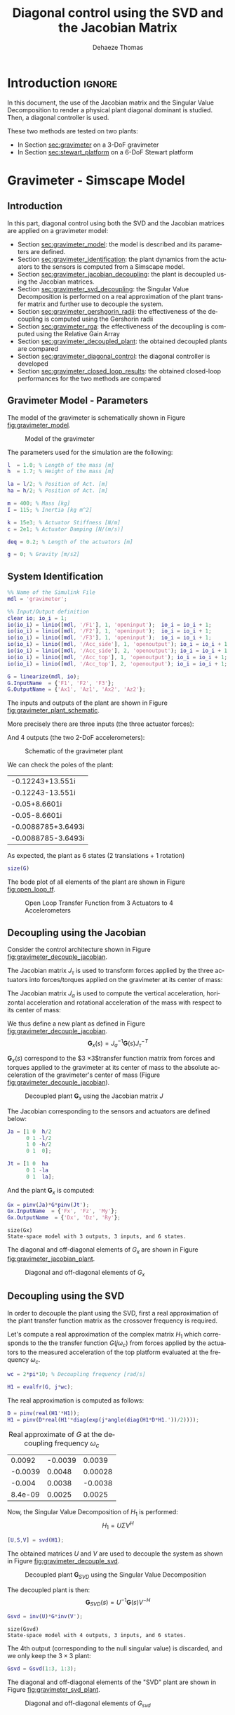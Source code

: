 #+TITLE: Diagonal control using the SVD and the Jacobian Matrix
:DRAWER:
#+STARTUP: overview

#+LANGUAGE: en
#+EMAIL: dehaeze.thomas@gmail.com
#+AUTHOR: Dehaeze Thomas

#+HTML_LINK_HOME: ../index.html
#+HTML_LINK_UP:   ../index.html

#+HTML_HEAD: <link rel="stylesheet" type="text/css" href="https://research.tdehaeze.xyz/css/style.css"/>
#+HTML_HEAD: <script type="text/javascript" src="https://research.tdehaeze.xyz/js/script.js"></script>

#+HTML_MATHJAX: align: center tagside: right font: TeX

#+PROPERTY: header-args:matlab  :session *MATLAB*
#+PROPERTY: header-args:matlab+ :comments org
#+PROPERTY: header-args:matlab+ :results none
#+PROPERTY: header-args:matlab+ :exports both
#+PROPERTY: header-args:matlab+ :eval no-export
#+PROPERTY: header-args:matlab+ :output-dir figs
#+PROPERTY: header-args:matlab+ :tangle no
#+PROPERTY: header-args:matlab+ :mkdirp yes

#+PROPERTY: header-args:shell  :eval no-export

#+PROPERTY: header-args:latex  :headers '("\\usepackage{tikz}" "\\usepackage{import}" "\\import{$HOME/Cloud/tikz/org/}{config.tex}")
#+PROPERTY: header-args:latex+ :imagemagick t :fit yes
#+PROPERTY: header-args:latex+ :iminoptions -scale 100% -density 150
#+PROPERTY: header-args:latex+ :imoutoptions -quality 100
#+PROPERTY: header-args:latex+ :results file raw replace
#+PROPERTY: header-args:latex+ :buffer no
#+PROPERTY: header-args:latex+ :eval no-export
#+PROPERTY: header-args:latex+ :exports results
#+PROPERTY: header-args:latex+ :mkdirp yes
#+PROPERTY: header-args:latex+ :output-dir figs
#+PROPERTY: header-args:latex+ :post pdf2svg(file=*this*, ext="png")
:END:

* Introduction                                                        :ignore:

In this document, the use of the Jacobian matrix and the Singular Value Decomposition to render a physical plant diagonal dominant is studied.
Then, a diagonal controller is used.

These two methods are tested on two plants:
- In Section [[sec:gravimeter]] on a 3-DoF gravimeter
- In Section [[sec:stewart_platform]] on a 6-DoF Stewart platform

* Gravimeter - Simscape Model
:PROPERTIES:
:header-args:matlab+: :tangle gravimeter/script.m
:END:
<<sec:gravimeter>>

** Introduction

In this part, diagonal control using both the SVD and the Jacobian matrices are applied on a gravimeter model:
- Section [[sec:gravimeter_model]]: the model is described and its parameters are defined.
- Section [[sec:gravimeter_identification]]: the plant dynamics from the actuators to the sensors is computed from a Simscape model.
- Section [[sec:gravimeter_jacobian_decoupling]]: the plant is decoupled using the Jacobian matrices.
- Section [[sec:gravimeter_svd_decoupling]]: the Singular Value Decomposition is performed on a real approximation of the plant transfer matrix and further use to decouple the system.
- Section [[sec:gravimeter_gershgorin_radii]]: the effectiveness of the decoupling is computed using the Gershorin radii
- Section [[sec:gravimeter_rga]]: the effectiveness of the decoupling is computed using the Relative Gain Array
- Section [[sec:gravimeter_decoupled_plant]]: the obtained decoupled plants are compared
- Section [[sec:gravimeter_diagonal_control]]: the diagonal controller is developed
- Section [[sec:gravimeter_closed_loop_results]]: the obtained closed-loop performances for the two methods are compared

** Matlab Init                                              :noexport:ignore:
#+begin_src matlab :tangle no :exports none :results silent :noweb yes :var current_dir=(file-name-directory buffer-file-name)
  <<matlab-dir>>
#+end_src

#+begin_src matlab :exports none :results silent :noweb yes
  <<matlab-init>>
#+end_src

#+begin_src matlab :tangle no
  addpath('gravimeter');
#+end_src

#+begin_src matlab
  freqs = logspace(-1, 2, 1000);
#+end_src

** Gravimeter Model - Parameters
<<sec:gravimeter_model>>

#+begin_src matlab :exports none
  open('gravimeter.slx')
#+end_src

The model of the gravimeter is schematically shown in Figure [[fig:gravimeter_model]].

#+name: fig:gravimeter_model
#+caption: Model of the gravimeter
[[file:figs/gravimeter_model.png]]

The parameters used for the simulation are the following:
#+begin_src matlab
  l  = 1.0; % Length of the mass [m]
  h  = 1.7; % Height of the mass [m]

  la = l/2; % Position of Act. [m]
  ha = h/2; % Position of Act. [m]

  m = 400; % Mass [kg]
  I = 115; % Inertia [kg m^2]

  k = 15e3; % Actuator Stiffness [N/m]
  c = 2e1; % Actuator Damping [N/(m/s)]

  deq = 0.2; % Length of the actuators [m]

  g = 0; % Gravity [m/s2]
#+end_src

** System Identification
<<sec:gravimeter_identification>>

#+begin_src matlab
  %% Name of the Simulink File
  mdl = 'gravimeter';

  %% Input/Output definition
  clear io; io_i = 1;
  io(io_i) = linio([mdl, '/F1'], 1, 'openinput');  io_i = io_i + 1;
  io(io_i) = linio([mdl, '/F2'], 1, 'openinput');  io_i = io_i + 1;
  io(io_i) = linio([mdl, '/F3'], 1, 'openinput');  io_i = io_i + 1;
  io(io_i) = linio([mdl, '/Acc_side'], 1, 'openoutput'); io_i = io_i + 1;
  io(io_i) = linio([mdl, '/Acc_side'], 2, 'openoutput'); io_i = io_i + 1;
  io(io_i) = linio([mdl, '/Acc_top'], 1, 'openoutput'); io_i = io_i + 1;
  io(io_i) = linio([mdl, '/Acc_top'], 2, 'openoutput'); io_i = io_i + 1;

  G = linearize(mdl, io);
  G.InputName  = {'F1', 'F2', 'F3'};
  G.OutputName = {'Ax1', 'Az1', 'Ax2', 'Az2'};
#+end_src

The inputs and outputs of the plant are shown in Figure [[fig:gravimeter_plant_schematic]].

More precisely there are three inputs (the three actuator forces):
\begin{equation}
  \bm{\tau} = \begin{bmatrix}\tau_1 \\ \tau_2 \\ \tau_2 \end{bmatrix}
\end{equation}
And 4 outputs (the two 2-DoF accelerometers):
\begin{equation}
  \bm{a} = \begin{bmatrix} a_{1x} \\ a_{1z} \\ a_{2x} \\ a_{2z} \end{bmatrix}
\end{equation}

#+begin_src latex :file gravimeter_plant_schematic.pdf :tangle no :exports results
  \begin{tikzpicture}
    \node[block] (G) {$\bm{G}$};

    % Connections and labels
    \draw[<-] (G.west) -- ++(-2.0, 0) node[above right]{$\bm{\tau} = \begin{bmatrix}\tau_1 \\ \tau_2 \\ \tau_2 \end{bmatrix}$};
    \draw[->] (G.east) -- ++( 2.0, 0)  node[above left]{$\bm{a} = \begin{bmatrix} a_{1x} \\ a_{1z} \\ a_{2x} \\ a_{2z} \end{bmatrix}$};
  \end{tikzpicture}
#+end_src

#+name: fig:gravimeter_plant_schematic
#+caption: Schematic of the gravimeter plant
#+RESULTS:
[[file:figs/gravimeter_plant_schematic.png]]

We can check the poles of the plant:
#+begin_src matlab :results value replace :exports results
  pole(G)
#+end_src

#+RESULTS:
| -0.12243+13.551i   |
| -0.12243-13.551i   |
| -0.05+8.6601i      |
| -0.05-8.6601i      |
| -0.0088785+3.6493i |
| -0.0088785-3.6493i |

As expected, the plant as 6 states (2 translations + 1 rotation)
#+begin_src matlab :results output replace
  size(G)
#+end_src

#+RESULTS:
: State-space model with 4 outputs, 3 inputs, and 6 states.

The bode plot of all elements of the plant are shown in Figure [[fig:open_loop_tf]].

#+begin_src matlab :exports none
  figure;
  tiledlayout(4, 3, 'TileSpacing', 'None', 'Padding', 'None');

  for out_i = 1:4
      for in_i = 1:3
          nexttile;
          plot(freqs, abs(squeeze(freqresp(G(out_i,in_i), freqs, 'Hz'))), '-');
          set(gca, 'XScale', 'log'); set(gca, 'YScale', 'log');
          xlim([1e-1, 2e1]); ylim([1e-4, 1e0]);

          if in_i == 1
              ylabel('Amplitude [m/N]')
          else
              set(gca, 'YTickLabel',[]);
          end

          if out_i == 4
              xlabel('Frequency [Hz]')
          else
              set(gca, 'XTickLabel',[]);
          end
      end
  end
#+end_src

#+begin_src matlab :tangle no :exports results :results file replace
  exportFig('figs/open_loop_tf.pdf', 'width', 'full', 'height', 'full');
#+end_src

#+name: fig:open_loop_tf
#+caption: Open Loop Transfer Function from 3 Actuators to 4 Accelerometers
#+RESULTS:
[[file:figs/open_loop_tf.png]]

** Decoupling using the Jacobian
<<sec:gravimeter_jacobian_decoupling>>

Consider the control architecture shown in Figure [[fig:gravimeter_decouple_jacobian]].

The Jacobian matrix $J_{\tau}$ is used to transform forces applied by the three actuators into forces/torques applied on the gravimeter at its center of mass:
\begin{equation}
  \begin{bmatrix} \tau_1 \\ \tau_2 \\ \tau_3 \end{bmatrix} = J_{\tau}^{-T} \begin{bmatrix} F_x \\ F_z \\ M_y \end{bmatrix}
\end{equation}

The Jacobian matrix $J_{a}$ is used to compute the vertical acceleration, horizontal acceleration and rotational acceleration of the mass with respect to its center of mass:
\begin{equation}
  \begin{bmatrix} a_x \\ a_z \\ a_{R_y} \end{bmatrix} = J_{a}^{-1} \begin{bmatrix} a_{x1} \\ a_{z1} \\ a_{x2} \\ a_{z2} \end{bmatrix}
\end{equation}

We thus define a new plant as defined in Figure [[fig:gravimeter_decouple_jacobian]].
\[ \bm{G}_x(s) = J_a^{-1} \bm{G}(s) J_{\tau}^{-T} \]

$\bm{G}_x(s)$ correspond to the $3 \times 3$transfer function matrix from forces and torques applied to the gravimeter at its center of mass to the absolute acceleration of the gravimeter's center of mass (Figure [[fig:gravimeter_decouple_jacobian]]).

#+begin_src latex :file gravimeter_decouple_jacobian.pdf :tangle no :exports results
  \begin{tikzpicture}
    \node[block] (G) {$\bm{G}$};
    \node[block, left=0.6 of G] (Jt) {$J_{\tau}^{-T}$};
    \node[block, right=0.6 of G] (Ja) {$J_{a}^{-1}$};

    % Connections and labels
    \draw[<-] (Jt.west) -- ++(-2.5, 0) node[above right]{$\bm{\mathcal{F}} = \begin{bmatrix}F_x \\ F_z \\ M_y \end{bmatrix}$};
    \draw[->] (Jt.east) -- (G.west)  node[above left]{$\bm{\tau}$};
    \draw[->] (G.east) -- (Ja.west)  node[above left]{$\bm{a}$};
    \draw[->] (Ja.east) -- ++( 2.6, 0)  node[above left]{$\bm{\mathcal{A}} = \begin{bmatrix}a_x \\ a_z \\ a_{R_y} \end{bmatrix}$};

    \begin{scope}[on background layer]
      \node[fit={(Jt.south west) (Ja.north east)}, fill=black!10!white, draw, dashed, inner sep=14pt] (Gx) {};
      \node[below right] at (Gx.north west) {$\bm{G}_x$};
    \end{scope}
  \end{tikzpicture}
#+end_src

#+name: fig:gravimeter_decouple_jacobian
#+caption: Decoupled plant $\bm{G}_x$ using the Jacobian matrix $J$
#+RESULTS:
[[file:figs/gravimeter_decouple_jacobian.png]]

The Jacobian corresponding to the sensors and actuators are defined below:
#+begin_src matlab
  Ja = [1 0  h/2
        0 1 -l/2
        1 0 -h/2
        0 1  0];

  Jt = [1 0  ha
        0 1 -la
        0 1  la];
#+end_src

And the plant $\bm{G}_x$ is computed:
#+begin_src matlab
  Gx = pinv(Ja)*G*pinv(Jt');
  Gx.InputName  = {'Fx', 'Fz', 'My'};
  Gx.OutputName  = {'Dx', 'Dz', 'Ry'};
#+end_src

#+begin_src matlab :results output replace :exports results
  size(Gx)
#+end_src

#+RESULTS:
: size(Gx)
: State-space model with 3 outputs, 3 inputs, and 6 states.

The diagonal and off-diagonal elements of $G_x$ are shown in Figure [[fig:gravimeter_jacobian_plant]].

#+begin_src matlab :exports none
  figure;

  % Magnitude
  hold on;
  for i_in = 1:3
      for i_out = [1:i_in-1, i_in+1:3]
          plot(freqs, abs(squeeze(freqresp(Gx(i_out, i_in), freqs, 'Hz'))), 'color', [0,0,0,0.2], ...
               'HandleVisibility', 'off');
      end
  end
  plot(freqs, abs(squeeze(freqresp(Gx(i_out, i_in), freqs, 'Hz'))), 'color', [0,0,0,0.2], ...
       'DisplayName', '$G_x(i,j)\ i \neq j$');
  set(gca,'ColorOrderIndex',1)
  for i_in_out = 1:3
    plot(freqs, abs(squeeze(freqresp(Gx(i_in_out, i_in_out), freqs, 'Hz'))), 'DisplayName', sprintf('$G_x(%d,%d)$', i_in_out, i_in_out));
  end
  hold off;
  set(gca, 'XScale', 'log'); set(gca, 'YScale', 'log');
  xlabel('Frequency [Hz]'); ylabel('Magnitude');
  legend('location', 'southeast');
  ylim([1e-8, 1e0]);
#+end_src

#+begin_src matlab :tangle no :exports results :results file replace
  exportFig('figs/gravimeter_jacobian_plant.pdf', 'width', 'wide', 'height', 'normal');
#+end_src

#+name: fig:gravimeter_jacobian_plant
#+caption: Diagonal and off-diagonal elements of $G_x$
#+RESULTS:
[[file:figs/gravimeter_jacobian_plant.png]]

** Decoupling using the SVD
<<sec:gravimeter_svd_decoupling>>

In order to decouple the plant using the SVD, first a real approximation of the plant transfer function matrix as the crossover frequency is required.

Let's compute a real approximation of the complex matrix $H_1$ which corresponds to the the transfer function $G(j\omega_c)$ from forces applied by the actuators to the measured acceleration of the top platform evaluated at the frequency $\omega_c$.
#+begin_src matlab
  wc = 2*pi*10; % Decoupling frequency [rad/s]

  H1 = evalfr(G, j*wc);
#+end_src

The real approximation is computed as follows:
#+begin_src matlab
  D = pinv(real(H1'*H1));
  H1 = pinv(D*real(H1'*diag(exp(j*angle(diag(H1*D*H1.'))/2))));
#+end_src

#+begin_src matlab :exports results :results value table replace :tangle no
  data2orgtable(H1, {}, {}, ' %.2g ');
#+end_src

#+caption: Real approximate of $G$ at the decoupling frequency $\omega_c$
#+RESULTS:
|  0.0092 | -0.0039 |  0.0039 |
| -0.0039 |  0.0048 | 0.00028 |
|  -0.004 |  0.0038 | -0.0038 |
| 8.4e-09 |  0.0025 |  0.0025 |


Now, the Singular Value Decomposition of $H_1$ is performed:
\[ H_1 = U \Sigma V^H \]

#+begin_src matlab
  [U,S,V] = svd(H1);
#+end_src

The obtained matrices $U$ and $V$ are used to decouple the system as shown in Figure [[fig:gravimeter_decouple_svd]].

#+begin_src latex :file gravimeter_decouple_svd.pdf :tangle no :exports results
  \begin{tikzpicture}
    \node[block] (G) {$\bm{G}$};

    \node[block, left=0.6 of G.west] (V) {$V^{-T}$};
    \node[block, right=0.6 of G.east] (U) {$U^{-1}$};

    % Connections and labels
    \draw[<-] (V.west) -- ++(-1.0, 0) node[above right]{$u$};
    \draw[->] (V.east) -- (G.west) node[above left]{$\tau$};
    \draw[->] (G.east) -- (U.west) node[above left]{$a$};
    \draw[->] (U.east) -- ++( 1.0, 0) node[above left]{$y$};

    \begin{scope}[on background layer]
      \node[fit={(V.south west) (G.north-|U.east)}, fill=black!10!white, draw, dashed, inner sep=14pt] (Gsvd) {};
      \node[below right] at (Gsvd.north west) {$\bm{G}_{SVD}$};
    \end{scope}
  \end{tikzpicture}
#+end_src

#+name: fig:gravimeter_decouple_svd
#+caption: Decoupled plant $\bm{G}_{SVD}$ using the Singular Value Decomposition
#+RESULTS:
[[file:figs/gravimeter_decouple_svd.png]]

The decoupled plant is then:
\[ \bm{G}_{SVD}(s) = U^{-1} \bm{G}(s) V^{-H} \]

#+begin_src matlab
  Gsvd = inv(U)*G*inv(V');
#+end_src

#+begin_src matlab :results output replace :exports results
  size(Gsvd)
#+end_src

#+RESULTS:
: size(Gsvd)
: State-space model with 4 outputs, 3 inputs, and 6 states.

The 4th output (corresponding to the null singular value) is discarded, and we only keep the $3 \times 3$ plant:
#+begin_src matlab
  Gsvd = Gsvd(1:3, 1:3);
#+end_src

The diagonal and off-diagonal elements of the "SVD" plant are shown in Figure [[fig:gravimeter_svd_plant]].
#+begin_src matlab :exports none
  figure;

  % Magnitude
  hold on;
  for i_in = 1:3
      for i_out = [1:i_in-1, i_in+1:3]
          plot(freqs, abs(squeeze(freqresp(Gsvd(i_out, i_in), freqs, 'Hz'))), 'color', [0,0,0,0.2], ...
               'HandleVisibility', 'off');
      end
  end
  plot(freqs, abs(squeeze(freqresp(Gsvd(i_out, i_in), freqs, 'Hz'))), 'color', [0,0,0,0.2], ...
       'DisplayName', '$G_x(i,j)\ i \neq j$');
  set(gca,'ColorOrderIndex',1)
  for i_in_out = 1:3
    plot(freqs, abs(squeeze(freqresp(Gsvd(i_in_out, i_in_out), freqs, 'Hz'))), 'DisplayName', sprintf('$G_x(%d,%d)$', i_in_out, i_in_out));
  end
  hold off;
  set(gca, 'XScale', 'log'); set(gca, 'YScale', 'log');
  xlabel('Frequency [Hz]'); ylabel('Magnitude');
  legend('location', 'southwest', 'FontSize', 8);
  ylim([1e-8, 1e0]);
#+end_src

#+begin_src matlab :tangle no :exports results :results file replace
  exportFig('figs/gravimeter_svd_plant.pdf', 'width', 'wide', 'height', 'normal');
#+end_src

#+name: fig:gravimeter_svd_plant
#+caption: Diagonal and off-diagonal elements of $G_{svd}$
#+RESULTS:
[[file:figs/gravimeter_svd_plant.png]]

** Verification of the decoupling using the "Gershgorin Radii"
<<sec:gravimeter_gershgorin_radii>>

The "Gershgorin Radii" is computed for the coupled plant $G(s)$, for the "Jacobian plant" $G_x(s)$ and the "SVD Decoupled Plant" $G_{SVD}(s)$:

The "Gershgorin Radii" of a matrix $S$ is defined by:
\[ \zeta_i(j\omega) = \frac{\sum\limits_{j\neq i}|S_{ij}(j\omega)|}{|S_{ii}(j\omega)|} \]

#+begin_src matlab :exports none
  % Gershgorin Radii for the coupled plant:
  Gr_coupled = zeros(length(freqs), size(G,2));
  H = abs(squeeze(freqresp(G, freqs, 'Hz')));
  for out_i = 1:size(G,2)
      Gr_coupled(:, out_i) = squeeze((sum(H(out_i,:,:)) - H(out_i,out_i,:))./H(out_i, out_i, :));
  end

  % Gershgorin Radii for the decoupled plant using SVD:
  Gr_decoupled = zeros(length(freqs), size(Gsvd,2));
  H = abs(squeeze(freqresp(Gsvd, freqs, 'Hz')));
  for out_i = 1:size(Gsvd,2)
      Gr_decoupled(:, out_i) = squeeze((sum(H(out_i,:,:)) - H(out_i,out_i,:))./H(out_i, out_i, :));
  end

  % Gershgorin Radii for the decoupled plant using the Jacobian:
  Gr_jacobian = zeros(length(freqs), size(Gx,2));
  H = abs(squeeze(freqresp(Gx, freqs, 'Hz')));
  for out_i = 1:size(Gx,2)
      Gr_jacobian(:, out_i) = squeeze((sum(H(out_i,:,:)) - H(out_i,out_i,:))./H(out_i, out_i, :));
  end
#+end_src

#+begin_src matlab :exports results
  figure;
  hold on;
  plot(freqs, Gr_coupled(:,1), 'DisplayName', 'Coupled');
  plot(freqs, Gr_decoupled(:,1), 'DisplayName', 'SVD');
  plot(freqs, Gr_jacobian(:,1), 'DisplayName', 'Jacobian');
  for in_i = 2:3
      set(gca,'ColorOrderIndex',1)
      plot(freqs, Gr_coupled(:,in_i), 'HandleVisibility', 'off');
      set(gca,'ColorOrderIndex',2)
      plot(freqs, Gr_decoupled(:,in_i), 'HandleVisibility', 'off');
      set(gca,'ColorOrderIndex',3)
      plot(freqs, Gr_jacobian(:,in_i), 'HandleVisibility', 'off');
  end
  set(gca, 'XScale', 'log'); set(gca, 'YScale', 'log');
  hold off;
  xlabel('Frequency (Hz)'); ylabel('Gershgorin Radii')
  legend('location', 'southwest');
  ylim([1e-4, 1e2]);
#+end_src

#+begin_src matlab :tangle no :exports results :results file replace
  exportFig('figs/gravimeter_gershgorin_radii.pdf', 'eps', true, 'width', 'wide', 'height', 'normal');
#+end_src

#+name: fig:gravimeter_gershgorin_radii
#+caption: Gershgorin Radii of the Coupled and Decoupled plants
#+RESULTS:
[[file:figs/gravimeter_gershgorin_radii.png]]

** Verification of the decoupling using the "Relative Gain Array"
<<sec:gravimeter_rga>>

The relative gain array (RGA) is defined as:
\begin{equation}
  \Lambda\big(G(s)\big) = G(s) \times \big( G(s)^{-1} \big)^T
\end{equation}
where $\times$ denotes an element by element multiplication and $G(s)$ is an $n \times n$ square transfer matrix.

The obtained RGA elements are shown in Figure [[fig:gravimeter_rga]].

#+begin_src matlab :exports none
  % Relative Gain Array for the decoupled plant using SVD:
  RGA_svd = zeros(length(freqs), size(Gsvd,1), size(Gsvd,2));
  Gsvd_inv = inv(Gsvd);
  for f_i = 1:length(freqs)
    RGA_svd(f_i, :, :) = abs(evalfr(Gsvd, j*2*pi*freqs(f_i)).*evalfr(Gsvd_inv, j*2*pi*freqs(f_i))');
  end

  % Relative Gain Array for the decoupled plant using the Jacobian:
  RGA_x = zeros(length(freqs), size(Gx,1), size(Gx,2));
  Gx_inv = inv(Gx);
  for f_i = 1:length(freqs)
    RGA_x(f_i, :, :) = abs(evalfr(Gx, j*2*pi*freqs(f_i)).*evalfr(Gx_inv, j*2*pi*freqs(f_i))');
  end
#+end_src

#+begin_src matlab :exports none
  figure;
  tiledlayout(1, 2, 'TileSpacing', 'None', 'Padding', 'None');

  ax1 = nexttile;
  hold on;
  for i_in = 1:3
      for i_out = [1:i_in-1, i_in+1:3]
          plot(freqs, RGA_svd(:, i_out, i_in), '--', 'color', [0 0 0 0.2], ...
               'HandleVisibility', 'off');
      end
  end
  plot(freqs, RGA_svd(:, 1, 2), '--', 'color', [0 0 0 0.2], ...
       'DisplayName', '$RGA_{SVD}(i,j),\ i \neq j$');

  plot(freqs, RGA_svd(:, 1, 1), 'k-', ...
       'DisplayName', '$RGA_{SVD}(i,i)$');
  for ch_i = 1:3
    plot(freqs, RGA_svd(:, ch_i, ch_i), 'k-', ...
         'HandleVisibility', 'off');
  end
  hold off;
  set(gca, 'XScale', 'log'); set(gca, 'YScale', 'log');
  ylabel('Magnitude'); xlabel('Frequency [Hz]');
  legend('location', 'southwest');

  ax2 = nexttile;
  hold on;
  for i_in = 1:3
      for i_out = [1:i_in-1, i_in+1:3]
          plot(freqs, RGA_x(:, i_out, i_in), '--', 'color', [0 0 0 0.2], ...
               'HandleVisibility', 'off');
      end
  end
  plot(freqs, RGA_x(:, 1, 2), '--', 'color', [0 0 0 0.2], ...
       'DisplayName', '$RGA_{X}(i,j),\ i \neq j$');

  plot(freqs, RGA_x(:, 1, 1), 'k-', ...
       'DisplayName', '$RGA_{X}(i,i)$');
  for ch_i = 1:3
    plot(freqs, RGA_x(:, ch_i, ch_i), 'k-', ...
         'HandleVisibility', 'off');
  end
  hold off;
  set(gca, 'XScale', 'log'); set(gca, 'YScale', 'log');
  xlabel('Frequency [Hz]'); set(gca, 'YTickLabel',[]);
  legend('location', 'southwest');

  linkaxes([ax1,ax2],'y');
  ylim([1e-5, 1e1]);
#+end_src

#+begin_src matlab :tangle no :exports results :results file replace
  exportFig('figs/gravimeter_rga.pdf', 'width', 'wide', 'height', 'tall');
#+end_src

#+name: fig:gravimeter_rga
#+caption: Obtained norm of RGA elements for the SVD decoupled plant and the Jacobian decoupled plant
#+RESULTS:
[[file:figs/gravimeter_rga.png]]

** Obtained Decoupled Plants
<<sec:gravimeter_decoupled_plant>>

The bode plot of the diagonal and off-diagonal elements of $G_{SVD}$ are shown in Figure [[fig:gravimeter_decoupled_plant_svd]].

#+begin_src matlab :exports none
  figure;
  tiledlayout(3, 1, 'TileSpacing', 'None', 'Padding', 'None');

  % Magnitude
  ax1 = nexttile([2, 1]);
  hold on;
  for i_in = 1:3
      for i_out = [1:i_in-1, i_in+1:3]
          plot(freqs, abs(squeeze(freqresp(Gsvd(i_out, i_in), freqs, 'Hz'))), 'color', [0,0,0,0.2], ...
               'HandleVisibility', 'off');
      end
  end
  plot(freqs, abs(squeeze(freqresp(Gsvd(1, 2), freqs, 'Hz'))), 'color', [0,0,0,0.5], ...
       'DisplayName', '$G_{SVD}(i,j),\ i \neq j$');
  set(gca,'ColorOrderIndex',1)
  for ch_i = 1:3
    plot(freqs, abs(squeeze(freqresp(Gsvd(ch_i, ch_i), freqs, 'Hz'))), ...
         'DisplayName', sprintf('$G_{SVD}(%i,%i)$', ch_i, ch_i));
  end
  hold off;
  set(gca, 'XScale', 'log'); set(gca, 'YScale', 'log');
  ylabel('Magnitude'); set(gca, 'XTickLabel',[]);
  legend('location', 'southwest');
  ylim([1e-8, 1e0])

  % Phase
  ax2 = nexttile;
  hold on;
  for ch_i = 1:3
    plot(freqs, 180/pi*angle(squeeze(freqresp(Gsvd(ch_i, ch_i), freqs, 'Hz'))));
  end
  hold off;
  set(gca, 'XScale', 'log'); set(gca, 'YScale', 'lin');
  ylabel('Phase [deg]'); xlabel('Frequency [Hz]');
  ylim([-180, 180]);
  yticks([-180:90:360]);

  linkaxes([ax1,ax2],'x');
#+end_src

#+begin_src matlab :tangle no :exports results :results file replace
  exportFig('figs/gravimeter_decoupled_plant_svd.pdf', 'eps', true, 'width', 'wide', 'height', 'tall');
#+end_src

#+name: fig:gravimeter_decoupled_plant_svd
#+caption: Decoupled Plant using SVD
#+RESULTS:
[[file:figs/gravimeter_decoupled_plant_svd.png]]

Similarly, the bode plots of the diagonal elements and off-diagonal elements of the decoupled plant $G_x(s)$ using the Jacobian are shown in Figure [[fig:gravimeter_decoupled_plant_jacobian]].

#+begin_src matlab :exports none
  figure;
  tiledlayout(3, 1, 'TileSpacing', 'None', 'Padding', 'None');

  % Magnitude
  ax1 = nexttile([2, 1]);
  hold on;
  for i_in = 1:3
      for i_out = [1:i_in-1, i_in+1:3]
          plot(freqs, abs(squeeze(freqresp(Gx(i_out, i_in), freqs, 'Hz'))), 'color', [0,0,0,0.2], ...
               'HandleVisibility', 'off');
      end
  end
  plot(freqs, abs(squeeze(freqresp(Gx(1, 2), freqs, 'Hz'))), 'color', [0,0,0,0.5], ...
       'DisplayName', '$G_x(i,j),\ i \neq j$');
  set(gca,'ColorOrderIndex',1)
  plot(freqs, abs(squeeze(freqresp(Gx(1, 1), freqs, 'Hz'))), 'DisplayName', '$G_x(1,1) = A_x/F_x$');
  plot(freqs, abs(squeeze(freqresp(Gx(2, 2), freqs, 'Hz'))), 'DisplayName', '$G_x(2,2) = A_y/F_y$');
  plot(freqs, abs(squeeze(freqresp(Gx(3, 3), freqs, 'Hz'))), 'DisplayName', '$G_x(3,3) = R_y/M_y$');
  hold off;
  set(gca, 'XScale', 'log'); set(gca, 'YScale', 'log');
  ylabel('Magnitude'); set(gca, 'XTickLabel',[]);
  legend('location', 'southwest');
  ylim([1e-8, 1e0])

  % Phase
  ax2 = nexttile;
  hold on;
  plot(freqs, 180/pi*angle(squeeze(freqresp(Gx(1, 1), freqs, 'Hz'))));
  plot(freqs, 180/pi*angle(squeeze(freqresp(Gx(2, 2), freqs, 'Hz'))));
  plot(freqs, 180/pi*angle(squeeze(freqresp(Gx(3, 3), freqs, 'Hz'))));
  hold off;
  set(gca, 'XScale', 'log'); set(gca, 'YScale', 'lin');
  ylabel('Phase [deg]'); xlabel('Frequency [Hz]');
  ylim([-180, 180]);
  yticks([0:45:360]);

  linkaxes([ax1,ax2],'x');
#+end_src

#+begin_src matlab :tangle no :exports results :results file replace
  exportFig('figs/gravimeter_decoupled_plant_jacobian.pdf', 'eps', true, 'width', 'wide', 'height', 'tall');
#+end_src

#+name: fig:gravimeter_decoupled_plant_jacobian
#+caption: Gravimeter Platform Plant from forces (resp. torques) applied by the legs to the acceleration (resp. angular acceleration) of the platform as well as all the coupling terms between the two (non-diagonal terms of the transfer function matrix)
#+RESULTS:
[[file:figs/gravimeter_decoupled_plant_jacobian.png]]

** Diagonal Controller
<<sec:gravimeter_diagonal_control>>
The control diagram for the centralized control is shown in Figure [[fig:centralized_control_gravimeter]].

The controller $K_c$ is "working" in an cartesian frame.
The Jacobian is used to convert forces in the cartesian frame to forces applied by the actuators.

#+begin_src latex :file centralized_control_gravimeter.pdf :tangle no :exports results
  \begin{tikzpicture}
    \node[block] (G) {$\bm{G}$};
    \node[block, left=0.6 of G] (Jt) {$J_{\tau}^{-T}$};
    \node[block, right=0.6 of G] (Ja) {$J_{a}^{-1}$};
    \node[block, left=1.2 of Jt] (K) {$K_c$};

    % Connections and labels
    \draw[->] (Jt.east) -- (G.west)  node[above left]{$\bm{\tau}$};
    \draw[->] (G.east) -- (Ja.west)  node[above left]{$\bm{a}$};
    \draw[->] (Ja.east) -- ++(1.4, 0);
    \draw[->] ($(Ja.east) + (0.8, 0)$) node[branch]{} node[above]{$\bm{\mathcal{A}}$} -- ++(0, -1.2) -| ($(K.west) + (-0.6, 0)$) -- (K.west);
    \draw[->] (K.east) -- (Jt.west) node[above left]{$\bm{\mathcal{F}}$};

    \begin{scope}[on background layer]
      \node[fit={(Jt.south west) (Ja.north east)}, fill=black!10!white, draw, dashed, inner sep=14pt] (Gx) {};
      \node[below right] at (Gx.north west) {$\bm{G}_x$};
    \end{scope}
  \end{tikzpicture}
#+end_src

#+name: fig:centralized_control_gravimeter
#+caption: Control Diagram for the Centralized control
#+RESULTS:
[[file:figs/centralized_control_gravimeter.png]]

The SVD control architecture is shown in Figure [[fig:svd_control_gravimeter]].
The matrices $U$ and $V$ are used to decoupled the plant $G$.

#+begin_src latex :file svd_control_gravimeter.pdf :tangle no :exports results
  \begin{tikzpicture}
    \node[block] (G) {$\bm{G}$};

    \node[block, left=0.6 of G.west] (V) {$V^{-T}$};
    \node[block, right=0.6 of G.east] (U) {$U^{-1}$};
    \node[block, left=1.2 of V] (K) {$K_c$};

    % Connections and labels
    \draw[->] (V.east) -- (G.west) node[above left]{$\tau$};
    \draw[->] (G.east) -- (U.west) node[above left]{$a$};
    \draw[->] (U.east) -- ++( 1.4, 0);
    \draw[->] ($(U.east) + (0.8, 0)$) node[branch]{} node[above]{$y$} -- ++(0, -1.2) -| ($(K.west) + (-0.6, 0)$) -- (K.west);
    \draw[->] (K.east) -- (V.west) node[above left]{$u$};

    \begin{scope}[on background layer]
      \node[fit={(V.south west) (G.north-|U.east)}, fill=black!10!white, draw, dashed, inner sep=14pt] (Gsvd) {};
      \node[below right] at (Gsvd.north west) {$\bm{G}_{SVD}$};
    \end{scope}
  \end{tikzpicture}
#+end_src

#+name: fig:svd_control_gravimeter
#+caption: Control Diagram for the SVD control
#+RESULTS:
[[file:figs/svd_control_gravimeter.png]]


We choose the controller to be a low pass filter:
\[ K_c(s) = \frac{G_0}{1 + \frac{s}{\omega_0}} \]

$G_0$ is tuned such that the crossover frequency corresponding to the diagonal terms of the loop gain is equal to $\omega_c$

#+begin_src matlab
  wc = 2*pi*10;  % Crossover Frequency [rad/s]
  w0 = 2*pi*0.1; % Controller Pole [rad/s]
#+end_src

#+begin_src matlab
  K_cen = diag(1./diag(abs(evalfr(Gx, j*wc))))*(1/abs(evalfr(1/(1 + s/w0), j*wc)))/(1 + s/w0);
  L_cen = K_cen*Gx;
  G_cen = feedback(G, pinv(Jt')*K_cen*pinv(Ja));
#+end_src

#+begin_src matlab
  K_svd = diag(1./diag(abs(evalfr(Gsvd, j*wc))))*(1/abs(evalfr(1/(1 + s/w0), j*wc)))/(1 + s/w0);
  L_svd = K_svd*Gsvd;
  U_inv = inv(U);
  G_svd = feedback(G, inv(V')*K_svd*U_inv(1:3, :));
#+end_src

The obtained diagonal elements of the loop gains are shown in Figure [[fig:gravimeter_comp_loop_gain_diagonal]].

#+begin_src matlab :exports none
  figure;
  tiledlayout(3, 1, 'TileSpacing', 'None', 'Padding', 'None');

  % Magnitude
  ax1 = nexttile([2, 1]);
  hold on;
  plot(freqs, abs(squeeze(freqresp(L_svd(1, 1), freqs, 'Hz'))), 'DisplayName', '$L_{SVD}(i,i)$');
  for i_in_out = 2:3
    set(gca,'ColorOrderIndex',1)
    plot(freqs, abs(squeeze(freqresp(L_svd(i_in_out, i_in_out), freqs, 'Hz'))), 'HandleVisibility', 'off');
  end

  set(gca,'ColorOrderIndex',2)
  plot(freqs, abs(squeeze(freqresp(L_cen(1, 1), freqs, 'Hz'))), ...
       'DisplayName', '$L_{J}(i,i)$');
  for i_in_out = 2:3
    set(gca,'ColorOrderIndex',2)
    plot(freqs, abs(squeeze(freqresp(L_cen(i_in_out, i_in_out), freqs, 'Hz'))), 'HandleVisibility', 'off');
  end
  hold off;
  set(gca, 'XScale', 'log'); set(gca, 'YScale', 'log');
  ylabel('Magnitude'); set(gca, 'XTickLabel',[]);
  legend('location', 'northwest');
  ylim([5e-2, 2e3])

  % Phase
  ax2 = nexttile;
  hold on;
  for i_in_out = 1:3
    set(gca,'ColorOrderIndex',1)
    plot(freqs, 180/pi*angle(squeeze(freqresp(L_svd(i_in_out, i_in_out), freqs, 'Hz'))));
  end
  set(gca,'ColorOrderIndex',2)
  for i_in_out = 1:3
    set(gca,'ColorOrderIndex',2)
    plot(freqs, 180/pi*angle(squeeze(freqresp(L_cen(i_in_out, i_in_out), freqs, 'Hz'))));
  end
  hold off;
  set(gca, 'XScale', 'log'); set(gca, 'YScale', 'lin');
  ylabel('Phase [deg]'); xlabel('Frequency [Hz]');
  ylim([-180, 180]);
  yticks([-180:90:360]);

  linkaxes([ax1,ax2],'x');
#+end_src

#+begin_src matlab :tangle no :exports results :results file replace
  exportFig('figs/gravimeter_comp_loop_gain_diagonal.pdf', 'width', 'wide', 'height', 'tall');
#+end_src

#+name: fig:gravimeter_comp_loop_gain_diagonal
#+caption: Comparison of the diagonal elements of the loop gains for the SVD control architecture and the Jacobian one
#+RESULTS:
[[file:figs/gravimeter_comp_loop_gain_diagonal.png]]

** Closed-Loop system Performances
<<sec:gravimeter_closed_loop_results>>

Let's first verify the stability of the closed-loop systems:
#+begin_src matlab :results output replace text
  isstable(G_cen)
#+end_src

#+RESULTS:
: ans =
:   logical
:    1

#+begin_src matlab :results output replace text
  isstable(G_svd)
#+end_src

#+RESULTS:
: ans =
:   logical
:    1

The obtained transmissibility in Open-loop, for the centralized control as well as for the SVD control are shown in Figure [[fig:gravimeter_platform_simscape_cl_transmissibility]].

#+begin_src matlab :exports results
  freqs = logspace(-2, 2, 1000);

  figure;
  tiledlayout(1, 3, 'TileSpacing', 'None', 'Padding', 'None');

  ax1 = nexttile;
  hold on;
  plot(freqs, abs(squeeze(freqresp(G(    1,1)/s^2, freqs, 'Hz'))), 'DisplayName', 'Open-Loop');
  plot(freqs, abs(squeeze(freqresp(G_cen(1,1)/s^2, freqs, 'Hz'))), 'DisplayName', 'Centralized');
  plot(freqs, abs(squeeze(freqresp(G_svd(1,1)/s^2, freqs, 'Hz'))), '--', 'DisplayName', 'SVD');
  hold off;
  set(gca, 'XScale', 'log'); set(gca, 'YScale', 'log');
  ylabel('Transmissibility'); xlabel('Frequency [Hz]');
  title('$D_x/D_{w,x}$');
  legend('location', 'southwest');

  ax2 = nexttile;
  hold on;
  plot(freqs, abs(squeeze(freqresp(G(    2,2)/s^2, freqs, 'Hz'))));
  plot(freqs, abs(squeeze(freqresp(G_cen(2,2)/s^2, freqs, 'Hz'))));
  plot(freqs, abs(squeeze(freqresp(G_svd(2,2)/s^2, freqs, 'Hz'))), '--');
  hold off;
  set(gca, 'XScale', 'log'); set(gca, 'YScale', 'log');
  set(gca, 'YTickLabel',[]); xlabel('Frequency [Hz]');
  title('$D_z/D_{w,z}$');

  ax3 = nexttile;
  hold on;
  plot(freqs, abs(squeeze(freqresp(G(    3,3)/s^2, freqs, 'Hz'))));
  plot(freqs, abs(squeeze(freqresp(G_cen(3,3)/s^2, freqs, 'Hz'))));
  plot(freqs, abs(squeeze(freqresp(G_svd(3,3)/s^2, freqs, 'Hz'))), '--');
  hold off;
  set(gca, 'XScale', 'log'); set(gca, 'YScale', 'log');
  set(gca, 'YTickLabel',[]); xlabel('Frequency [Hz]');
  title('$R_y/R_{w,y}$');

  linkaxes([ax1,ax2,ax3],'xy');
  xlim([freqs(1), freqs(end)]);
  xlim([1e-2, 5e1]); ylim([1e-7, 1e-2]);
#+end_src

#+begin_src matlab :tangle no :exports results :results file replace
  exportFig('figs/gravimeter_platform_simscape_cl_transmissibility.pdf', 'eps', true, 'width', 'wide', 'height', 'tall');
#+end_src

#+name: fig:gravimeter_platform_simscape_cl_transmissibility
#+caption: Obtained Transmissibility
#+RESULTS:
[[file:figs/gravimeter_platform_simscape_cl_transmissibility.png]]

* Stewart Platform - Simscape Model
:PROPERTIES:
:header-args:matlab+: :tangle stewart_platform/script.m
:END:
<<sec:stewart_platform>>

** Introduction                                                      :ignore:

In this analysis, we wish to applied SVD control to the Stewart Platform shown in Figure [[fig:SP_assembly]].

Some notes about the system:
- 6 voice coils actuators are used to control the motion of the top platform.
- the motion of the top platform is measured with a 6-axis inertial unit (3 acceleration + 3 angular accelerations)
- the control objective is to isolate the top platform from vibrations coming from the bottom platform

#+name: fig:SP_assembly
#+caption: Stewart Platform CAD View
[[file:figs/SP_assembly.png]]

The analysis of the SVD/Jacobian control applied to the Stewart platform is performed in the following sections:
- Section [[sec:stewart_simscape]]: The parameters of the Simscape model of the Stewart platform are defined
- Section [[sec:stewart_identification]]: The plant is identified from the Simscape model and the system coupling is shown
- Section [[sec:stewart_jacobian_decoupling]]: The plant is first decoupled using the Jacobian
- Section [[sec:stewart_svd_decoupling]]: The decoupling is performed thanks to the SVD. To do so a real approximation of the plant is computed.
- Section [[sec:stewart_gershorin_radii]]: The effectiveness of the decoupling with the Jacobian and SVD are compared using the Gershorin Radii
- Section [[sec:stewart_rga]]:
- Section [[sec:stewart_decoupled_plant]]: The dynamics of the decoupled plants are shown
- Section [[sec:stewart_diagonal_control]]: A diagonal controller is defined to control the decoupled plant
- Section [[sec:stewart_closed_loop_results]]: Finally, the closed loop system properties are studied

** Matlab Init                                              :noexport:ignore:
#+begin_src matlab :tangle no :exports none :results silent :noweb yes :var current_dir=(file-name-directory buffer-file-name)
  <<matlab-dir>>
#+end_src

#+begin_src matlab :exports none :results silent :noweb yes
  <<matlab-init>>
#+end_src

#+begin_src matlab :tangle no
  addpath('stewart_platform');
  addpath('stewart_platform/STEP');
#+end_src

#+begin_src matlab :eval no
  addpath('STEP');
#+end_src

#+begin_src matlab
  freqs = logspace(-1, 2, 1000);
#+end_src

** Jacobian                                                        :noexport:
First, the position of the "joints" (points of force application) are estimated and the Jacobian computed.
#+begin_src matlab :tangle no
  open('drone_platform_jacobian.slx');
#+end_src

#+begin_src matlab :tangle no
  sim('drone_platform_jacobian');
#+end_src

#+begin_src matlab :tangle no
  Aa = [a1.Data(1,:);
        a2.Data(1,:);
        a3.Data(1,:);
        a4.Data(1,:);
        a5.Data(1,:);
        a6.Data(1,:)]';

  Ab = [b1.Data(1,:);
        b2.Data(1,:);
        b3.Data(1,:);
        b4.Data(1,:);
        b5.Data(1,:);
        b6.Data(1,:)]';

  As = (Ab - Aa)./vecnorm(Ab - Aa);

  l = vecnorm(Ab - Aa)';

  J = [As' , cross(Ab, As)'];

  save('stewart_platform/jacobian.mat', 'Aa', 'Ab', 'As', 'l', 'J');
#+end_src

** Simscape Model - Parameters
<<sec:stewart_simscape>>
#+begin_src matlab
  open('drone_platform.slx');
#+end_src

Definition of spring parameters:
#+begin_src matlab
  kx = 0.5*1e3/3; % [N/m]
  ky = 0.5*1e3/3;
  kz = 1e3/3;

  cx = 0.025; % [Nm/rad]
  cy = 0.025;
  cz = 0.025;
#+end_src

We suppose the sensor is perfectly positioned.
#+begin_src matlab
  sens_pos_error = zeros(3,1);
#+end_src

Gravity:
#+begin_src matlab
  g = 0;
#+end_src

We load the Jacobian (previously computed from the geometry):
#+begin_src matlab
  load('jacobian.mat', 'Aa', 'Ab', 'As', 'l', 'J');
#+end_src

We initialize other parameters:
#+begin_src matlab
  U = eye(6);
  V = eye(6);
  Kc = tf(zeros(6));
#+end_src

#+name: fig:stewart_simscape
#+caption: General view of the Simscape Model
[[file:figs/stewart_simscape.png]]

#+name: fig:stewart_platform_details
#+caption: Simscape model of the Stewart platform
[[file:figs/stewart_platform_details.png]]

** Identification of the plant
<<sec:stewart_identification>>

The plant shown in Figure [[fig:stewart_platform_plant]] is identified from the Simscape model.

The inputs are:
- $D_w$ translation and rotation of the bottom platform (with respect to the center of mass of the top platform)
- $\tau$ the 6 forces applied by the voice coils

The outputs are the 6 accelerations measured by the inertial unit.

#+begin_src latex :file stewart_platform_plant.pdf :tangle no :exports results
  \begin{tikzpicture}
    \node[block={2cm}{1.5cm}] (G) {$\begin{bmatrix}G_d\\G_u\end{bmatrix}$};
    \node[above] at (G.north) {$\bm{G}$};

    % Inputs of the controllers
    \coordinate[] (inputd) at ($(G.south west)!0.75!(G.north west)$);
    \coordinate[] (inputu) at ($(G.south west)!0.25!(G.north west)$);
    % Connections and labels

    \draw[<-] (inputd) -- ++(-0.8, 0) node[above right]{$D_w$};
    \draw[<-] (inputu) -- ++(-0.8, 0) node[above right]{$\tau$};
    \draw[->] (G.east) -- ++(0.8, 0)  node[above left]{$a$};
  \end{tikzpicture}
#+end_src

#+name: fig:stewart_platform_plant
#+caption: Considered plant $\bm{G} = \begin{bmatrix}G_d\\G_u\end{bmatrix}$. $D_w$ is the translation/rotation of the support, $\tau$ the actuator forces, $a$ the acceleration/angular acceleration of the top platform
#+RESULTS:
[[file:figs/stewart_platform_plant.png]]

#+begin_src matlab
  %% Name of the Simulink File
  mdl = 'drone_platform';

  %% Input/Output definition
  clear io; io_i = 1;
  io(io_i) = linio([mdl, '/Dw'],              1, 'openinput');  io_i = io_i + 1; % Ground Motion
  io(io_i) = linio([mdl, '/V-T'],             1, 'openinput');  io_i = io_i + 1; % Actuator Forces
  io(io_i) = linio([mdl, '/Inertial Sensor'], 1, 'openoutput'); io_i = io_i + 1; % Top platform acceleration

  G = linearize(mdl, io);
  G.InputName  = {'Dwx', 'Dwy', 'Dwz', 'Rwx', 'Rwy', 'Rwz', ...
                  'F1', 'F2', 'F3', 'F4', 'F5', 'F6'};
  G.OutputName = {'Ax', 'Ay', 'Az', 'Arx', 'Ary', 'Arz'};

  % Plant
  Gu = G(:, {'F1', 'F2', 'F3', 'F4', 'F5', 'F6'});
  % Disturbance dynamics
  Gd = G(:, {'Dwx', 'Dwy', 'Dwz', 'Rwx', 'Rwy', 'Rwz'});
#+end_src

There are 24 states (6dof for the bottom platform + 6dof for the top platform).
#+begin_src matlab :results output replace
  size(G)
#+end_src

#+RESULTS:
: State-space model with 6 outputs, 12 inputs, and 24 states.

The elements of the transfer matrix $\bm{G}$ corresponding to the transfer function from actuator forces $\tau$ to the measured acceleration $a$ are shown in Figure [[fig:stewart_platform_coupled_plant]].

One can easily see that the system is strongly coupled.

#+begin_src matlab :exports none
  figure;

  % Magnitude
  hold on;
  for i_in = 1:6
      for i_out = [1:i_in-1, i_in+1:6]
          plot(freqs, abs(squeeze(freqresp(Gu(i_out, i_in), freqs, 'Hz'))), 'color', [0,0,0,0.2], ...
               'HandleVisibility', 'off');
      end
  end
  plot(freqs, abs(squeeze(freqresp(Gu(i_out, i_in), freqs, 'Hz'))), 'color', [0,0,0,0.2], ...
       'DisplayName', '$G_u(i,j)\ i \neq j$');
  set(gca,'ColorOrderIndex',1)
  for i_in_out = 1:6
    plot(freqs, abs(squeeze(freqresp(Gu(i_in_out, i_in_out), freqs, 'Hz'))), 'DisplayName', sprintf('$G_u(%d,%d)$', i_in_out, i_in_out));
  end
  hold off;
  set(gca, 'XScale', 'log'); set(gca, 'YScale', 'log');
  xlabel('Frequency [Hz]'); ylabel('Magnitude');
  ylim([1e-2, 1e5]);
  legend('location', 'northwest');
#+end_src

#+begin_src matlab :tangle no :exports results :results file replace
  exportFig('figs/stewart_platform_coupled_plant.pdf', 'eps', true, 'width', 'wide', 'height', 'normal');
#+end_src

#+name: fig:stewart_platform_coupled_plant
#+caption: Magnitude of all 36 elements of the transfer function matrix $G_u$
#+RESULTS:
[[file:figs/stewart_platform_coupled_plant.png]]

** Decoupling using the Jacobian
<<sec:stewart_jacobian_decoupling>>
Consider the control architecture shown in Figure [[fig:plant_decouple_jacobian]].
The Jacobian matrix is used to transform forces/torques applied on the top platform to the equivalent forces applied by each actuator.

The Jacobian matrix is computed from the geometry of the platform (position and orientation of the actuators).

#+begin_src matlab :exports results :results value table replace :tangle no
  data2orgtable(J, {}, {}, ' %.3f ');
#+end_src

#+caption: Computed Jacobian Matrix
#+RESULTS:
|  0.811 |    0.0 | 0.584 | -0.018 | -0.008 |  0.025 |
| -0.406 | -0.703 | 0.584 | -0.016 | -0.012 | -0.025 |
| -0.406 |  0.703 | 0.584 |  0.016 | -0.012 |  0.025 |
|  0.811 |    0.0 | 0.584 |  0.018 | -0.008 | -0.025 |
| -0.406 | -0.703 | 0.584 |  0.002 |  0.019 |  0.025 |
| -0.406 |  0.703 | 0.584 | -0.002 |  0.019 | -0.025 |

#+begin_src latex :file plant_decouple_jacobian.pdf :tangle no :exports results
  \begin{tikzpicture}
    \node[block] (G) {$G_u$};
    \node[block, left=0.6 of G] (J) {$J^{-T}$};

    % Connections and labels
    \draw[<-] (J.west) -- ++(-1.0, 0) node[above right]{$\mathcal{F}$};
    \draw[->] (J.east) -- (G.west)  node[above left]{$\tau$};
    \draw[->] (G.east) -- ++( 1.0, 0)  node[above left]{$a$};

    \begin{scope}[on background layer]
      \node[fit={(J.south west) (G.north east)}, fill=black!10!white, draw, dashed, inner sep=14pt] (Gx) {};
      \node[below right] at (Gx.north west) {$\bm{G}_x$};
    \end{scope}
  \end{tikzpicture}
#+end_src

#+name: fig:plant_decouple_jacobian
#+caption: Decoupled plant $\bm{G}_x$ using the Jacobian matrix $J$
#+RESULTS:
[[file:figs/plant_decouple_jacobian.png]]

We define a new plant:
\[ G_x(s) = G(s) J^{-T} \]

$G_x(s)$ correspond to the transfer function from forces and torques applied to the top platform to the absolute acceleration of the top platform.

#+begin_src matlab
  Gx = Gu*inv(J');
  Gx.InputName  = {'Fx', 'Fy', 'Fz', 'Mx', 'My', 'Mz'};
#+end_src

** Decoupling using the SVD
<<sec:stewart_svd_decoupling>>

In order to decouple the plant using the SVD, first a real approximation of the plant transfer function matrix as the crossover frequency is required.

Let's compute a real approximation of the complex matrix $H_1$ which corresponds to the the transfer function $G_u(j\omega_c)$ from forces applied by the actuators to the measured acceleration of the top platform evaluated at the frequency $\omega_c$.
#+begin_src matlab
  wc = 2*pi*30; % Decoupling frequency [rad/s]

  H1 = evalfr(Gu, j*wc);
#+end_src

The real approximation is computed as follows:
#+begin_src matlab
  D = pinv(real(H1'*H1));
  H1 = inv(D*real(H1'*diag(exp(j*angle(diag(H1*D*H1.'))/2))));
#+end_src

#+begin_src matlab :exports results :results value table replace :tangle no
  data2orgtable(H1, {}, {}, ' %.1f ');
#+end_src

#+caption: Real approximate of $G$ at the decoupling frequency $\omega_c$
#+RESULTS:
|    4.4 |   -2.1 |   -2.1 |    4.4 |  -2.4 |   -2.4 |
|   -0.2 |   -3.9 |    3.9 |    0.2 |  -3.8 |    3.8 |
|    3.4 |    3.4 |    3.4 |    3.4 |   3.4 |    3.4 |
| -367.1 | -323.8 |  323.8 |  367.1 |  43.3 |  -43.3 |
| -162.0 | -237.0 | -237.0 | -162.0 | 398.9 |  398.9 |
|  220.6 | -220.6 |  220.6 | -220.6 | 220.6 | -220.6 |


Note that the plant $G_u$ at $\omega_c$ is already an almost real matrix.
This can be seen on the Bode plots where the phase is close to 1.
This can be verified below where only the real value of $G_u(\omega_c)$ is shown

#+begin_src matlab :exports results :results value table replace :tangle no
  data2orgtable(real(evalfr(Gu, j*wc)), {}, {}, ' %.1f ');
#+end_src

#+caption: Real part of $G$ at the decoupling frequency $\omega_c$
#+RESULTS:
|    4.4 |   -2.1 |   -2.1 |    4.4 |  -2.4 |   -2.4 |
|   -0.2 |   -3.9 |    3.9 |    0.2 |  -3.8 |    3.8 |
|    3.4 |    3.4 |    3.4 |    3.4 |   3.4 |    3.4 |
| -367.1 | -323.8 |  323.8 |  367.1 |  43.3 |  -43.3 |
| -162.0 | -237.0 | -237.0 | -162.0 | 398.9 |  398.9 |
|  220.6 | -220.6 |  220.6 | -220.6 | 220.6 | -220.6 |

Now, the Singular Value Decomposition of $H_1$ is performed:
\[ H_1 = U \Sigma V^H \]

#+begin_src matlab
  [U,~,V] = svd(H1);
#+end_src

#+begin_src matlab :exports results :results value table replace :tangle no
  data2orgtable(U, {}, {}, ' %.1g ');
#+end_src

#+caption: Obtained matrix $U$
#+RESULTS:
| -0.005 |  7e-06 |  6e-11 | -3e-06 |     -1 |    0.1 |
| -7e-06 | -0.005 | -9e-09 | -5e-09 |   -0.1 |     -1 |
|  4e-08 | -2e-10 | -6e-11 |     -1 |  3e-06 | -3e-07 |
| -0.002 |     -1 | -5e-06 |  2e-10 | 0.0006 |  0.005 |
|      1 | -0.002 | -1e-08 |  2e-08 | -0.005 | 0.0006 |
| -4e-09 |  5e-06 |     -1 |  6e-11 | -2e-09 | -1e-08 |

#+begin_src matlab :exports results :results value table replace :tangle no
  data2orgtable(V, {}, {}, ' %.1g ');
#+end_src

#+caption: Obtained matrix $V$
#+RESULTS:
| -0.2 |   0.5 | -0.4 | -0.4 |   -0.6 | -0.2 |
| -0.3 |   0.5 |  0.4 | -0.4 |    0.5 |  0.3 |
| -0.3 |  -0.5 | -0.4 | -0.4 |    0.4 | -0.4 |
| -0.2 |  -0.5 |  0.4 | -0.4 |   -0.5 |  0.3 |
|  0.6 | -0.06 | -0.4 | -0.4 |    0.1 |  0.6 |
|  0.6 |  0.06 |  0.4 | -0.4 | -0.006 | -0.6 |

The obtained matrices $U$ and $V$ are used to decouple the system as shown in Figure [[fig:plant_decouple_svd]].

#+begin_src latex :file plant_decouple_svd.pdf :tangle no :exports results
  \begin{tikzpicture}
    \node[block] (G) {$G_u$};

    \node[block, left=0.6 of G.west] (V) {$V^{-T}$};
    \node[block, right=0.6 of G.east] (U) {$U^{-1}$};

    % Connections and labels
    \draw[<-] (V.west) -- ++(-1.0, 0) node[above right]{$u$};
    \draw[->] (V.east) -- (G.west) node[above left]{$\tau$};
    \draw[->] (G.east) -- (U.west) node[above left]{$a$};
    \draw[->] (U.east) -- ++( 1.0, 0) node[above left]{$y$};

    \begin{scope}[on background layer]
      \node[fit={(V.south west) (G.north-|U.east)}, fill=black!10!white, draw, dashed, inner sep=14pt] (Gsvd) {};
      \node[below right] at (Gsvd.north west) {$\bm{G}_{SVD}$};
    \end{scope}
  \end{tikzpicture}
#+end_src

#+name: fig:plant_decouple_svd
#+caption: Decoupled plant $\bm{G}_{SVD}$ using the Singular Value Decomposition
#+RESULTS:
[[file:figs/plant_decouple_svd.png]]

The decoupled plant is then:
\[ G_{SVD}(s) = U^{-1} G_u(s) V^{-H} \]

#+begin_src matlab
  Gsvd = inv(U)*Gu*inv(V');
#+end_src

** Verification of the decoupling using the "Gershgorin Radii"
<<sec:stewart_gershorin_radii>>

The "Gershgorin Radii" is computed for the coupled plant $G(s)$, for the "Jacobian plant" $G_x(s)$ and the "SVD Decoupled Plant" $G_{SVD}(s)$:

The "Gershgorin Radii" of a matrix $S$ is defined by:
\[ \zeta_i(j\omega) = \frac{\sum\limits_{j\neq i}|S_{ij}(j\omega)|}{|S_{ii}(j\omega)|} \]

This is computed over the following frequencies.
#+begin_src matlab :exports none
  % Gershgorin Radii for the coupled plant:
  Gr_coupled = zeros(length(freqs), size(Gu,2));
  H = abs(squeeze(freqresp(Gu, freqs, 'Hz')));
  for out_i = 1:size(Gu,2)
      Gr_coupled(:, out_i) = squeeze((sum(H(out_i,:,:)) - H(out_i,out_i,:))./H(out_i, out_i, :));
  end

  % Gershgorin Radii for the decoupled plant using SVD:
  Gr_decoupled = zeros(length(freqs), size(Gsvd,2));
  H = abs(squeeze(freqresp(Gsvd, freqs, 'Hz')));
  for out_i = 1:size(Gsvd,2)
      Gr_decoupled(:, out_i) = squeeze((sum(H(out_i,:,:)) - H(out_i,out_i,:))./H(out_i, out_i, :));
  end

  % Gershgorin Radii for the decoupled plant using the Jacobian:
  Gr_jacobian = zeros(length(freqs), size(Gx,2));
  H = abs(squeeze(freqresp(Gx, freqs, 'Hz')));
  for out_i = 1:size(Gx,2)
      Gr_jacobian(:, out_i) = squeeze((sum(H(out_i,:,:)) - H(out_i,out_i,:))./H(out_i, out_i, :));
  end
#+end_src

#+begin_src matlab :exports results
  figure;
  hold on;
  plot(freqs, Gr_coupled(:,1), 'DisplayName', 'Coupled');
  plot(freqs, Gr_decoupled(:,1), 'DisplayName', 'SVD');
  plot(freqs, Gr_jacobian(:,1), 'DisplayName', 'Jacobian');
  for in_i = 2:6
      set(gca,'ColorOrderIndex',1)
      plot(freqs, Gr_coupled(:,in_i), 'HandleVisibility', 'off');
      set(gca,'ColorOrderIndex',2)
      plot(freqs, Gr_decoupled(:,in_i), 'HandleVisibility', 'off');
      set(gca,'ColorOrderIndex',3)
      plot(freqs, Gr_jacobian(:,in_i), 'HandleVisibility', 'off');
  end
  set(gca, 'XScale', 'log'); set(gca, 'YScale', 'log');
  hold off;
  xlabel('Frequency (Hz)'); ylabel('Gershgorin Radii')
  legend('location', 'northwest');
  ylim([1e-3, 1e3]);
#+end_src

#+begin_src matlab :tangle no :exports results :results file replace
  exportFig('figs/simscape_model_gershgorin_radii.pdf', 'eps', true, 'width', 'wide', 'height', 'normal');
#+end_src

#+name: fig:simscape_model_gershgorin_radii
#+caption: Gershgorin Radii of the Coupled and Decoupled plants
#+RESULTS:
[[file:figs/simscape_model_gershgorin_radii.png]]

** Verification of the decoupling using the "Relative Gain Array"
<<sec:stewart_rga>>

The relative gain array (RGA) is defined as:
\begin{equation}
  \Lambda\big(G(s)\big) = G(s) \times \big( G(s)^{-1} \big)^T
\end{equation}
where $\times$ denotes an element by element multiplication and $G(s)$ is an $n \times n$ square transfer matrix.

The obtained RGA elements are shown in Figure [[fig:simscape_model_rga]].

#+begin_src matlab :exports none
  % Relative Gain Array for the coupled plant:
  RGA_coupled = zeros(length(freqs), size(Gu,1), size(Gu,2));
  Gu_inv = inv(Gu);
  for f_i = 1:length(freqs)
    RGA_coupled(f_i, :, :) = abs(evalfr(Gu, j*2*pi*freqs(f_i)).*evalfr(Gu_inv, j*2*pi*freqs(f_i))');
  end

  % Relative Gain Array for the decoupled plant using SVD:
  RGA_svd = zeros(length(freqs), size(Gsvd,1), size(Gsvd,2));
  Gsvd_inv = inv(Gsvd);
  for f_i = 1:length(freqs)
    RGA_svd(f_i, :, :) = abs(evalfr(Gsvd, j*2*pi*freqs(f_i)).*evalfr(Gsvd_inv, j*2*pi*freqs(f_i))');
  end

  % Relative Gain Array for the decoupled plant using the Jacobian:
  RGA_x = zeros(length(freqs), size(Gx,1), size(Gx,2));
  Gx_inv = inv(Gx);
  for f_i = 1:length(freqs)
    RGA_x(f_i, :, :) = abs(evalfr(Gx, j*2*pi*freqs(f_i)).*evalfr(Gx_inv, j*2*pi*freqs(f_i))');
  end
#+end_src

#+begin_src matlab :exports none
  figure;
  tiledlayout(1, 2, 'TileSpacing', 'None', 'Padding', 'None');

  ax1 = nexttile;
  hold on;
  for i_in = 1:6
      for i_out = [1:i_in-1, i_in+1:6]
          plot(freqs, RGA_svd(:, i_out, i_in), '--', 'color', [0 0 0 0.2], ...
               'HandleVisibility', 'off');
      end
  end
  plot(freqs, RGA_svd(:, 1, 2), '--', 'color', [0 0 0 0.2], ...
       'DisplayName', '$RGA_{SVD}(i,j),\ i \neq j$');

  plot(freqs, RGA_svd(:, 1, 1), 'k-', ...
       'DisplayName', '$RGA_{SVD}(i,i)$');
  for ch_i = 1:6
    plot(freqs, RGA_svd(:, ch_i, ch_i), 'k-', ...
         'HandleVisibility', 'off');
  end
  hold off;
  set(gca, 'XScale', 'log'); set(gca, 'YScale', 'log');
  ylabel('Magnitude'); xlabel('Frequency [Hz]');
  legend('location', 'southwest');

  ax2 = nexttile;
  hold on;
  for i_in = 1:6
      for i_out = [1:i_in-1, i_in+1:6]
          plot(freqs, RGA_x(:, i_out, i_in), '--', 'color', [0 0 0 0.2], ...
               'HandleVisibility', 'off');
      end
  end
  plot(freqs, RGA_x(:, 1, 2), '--', 'color', [0 0 0 0.2], ...
       'DisplayName', '$RGA_{X}(i,j),\ i \neq j$');

  plot(freqs, RGA_x(:, 1, 1), 'k-', ...
       'DisplayName', '$RGA_{X}(i,i)$');
  for ch_i = 1:6
    plot(freqs, RGA_x(:, ch_i, ch_i), 'k-', ...
         'HandleVisibility', 'off');
  end
  hold off;
  set(gca, 'XScale', 'log'); set(gca, 'YScale', 'log');
  xlabel('Frequency [Hz]'); set(gca, 'YTickLabel',[]);
  legend('location', 'southwest');

  linkaxes([ax1,ax2],'y');
  ylim([1e-5, 1e1]);
#+end_src

#+begin_src matlab :tangle no :exports results :results file replace
  exportFig('figs/simscape_model_rga.pdf', 'width', 'wide', 'height', 'tall');
#+end_src

#+name: fig:simscape_model_rga
#+caption: Obtained norm of RGA elements for the SVD decoupled plant and the Jacobian decoupled plant
#+RESULTS:
[[file:figs/simscape_model_rga.png]]

** Obtained Decoupled Plants
<<sec:stewart_decoupled_plant>>

The bode plot of the diagonal and off-diagonal elements of $G_{SVD}$ are shown in Figure [[fig:simscape_model_decoupled_plant_svd]].

#+begin_src matlab :exports none
  figure;
  tiledlayout(3, 1, 'TileSpacing', 'None', 'Padding', 'None');

  % Magnitude
  ax1 = nexttile([2, 1]);
  hold on;
  for i_in = 1:6
      for i_out = [1:i_in-1, i_in+1:6]
          plot(freqs, abs(squeeze(freqresp(Gsvd(i_out, i_in), freqs, 'Hz'))), 'color', [0,0,0,0.2], ...
               'HandleVisibility', 'off');
      end
  end
  plot(freqs, abs(squeeze(freqresp(Gsvd(1, 2), freqs, 'Hz'))), 'color', [0,0,0,0.5], ...
       'DisplayName', '$G_{SVD}(i,j),\ i \neq j$');
  set(gca,'ColorOrderIndex',1)
  for ch_i = 1:6
    plot(freqs, abs(squeeze(freqresp(Gsvd(ch_i, ch_i), freqs, 'Hz'))), ...
         'DisplayName', sprintf('$G_{SVD}(%i,%i)$', ch_i, ch_i));
  end
  hold off;
  set(gca, 'XScale', 'log'); set(gca, 'YScale', 'log');
  ylabel('Magnitude'); set(gca, 'XTickLabel',[]);
  legend('location', 'northwest');
  ylim([1e-1, 1e5])

  % Phase
  ax2 = nexttile;
  hold on;
  for ch_i = 1:6
    plot(freqs, 180/pi*angle(squeeze(freqresp(Gsvd(ch_i, ch_i), freqs, 'Hz'))));
  end
  hold off;
  set(gca, 'XScale', 'log'); set(gca, 'YScale', 'lin');
  ylabel('Phase [deg]'); xlabel('Frequency [Hz]');
  ylim([-180, 180]);
  yticks([-180:90:360]);

  linkaxes([ax1,ax2],'x');
#+end_src

#+begin_src matlab :tangle no :exports results :results file replace
  exportFig('figs/simscape_model_decoupled_plant_svd.pdf', 'eps', true, 'width', 'wide', 'height', 'tall');
#+end_src

#+name: fig:simscape_model_decoupled_plant_svd
#+caption: Decoupled Plant using SVD
#+RESULTS:
[[file:figs/simscape_model_decoupled_plant_svd.png]]

Similarly, the bode plots of the diagonal elements and off-diagonal elements of the decoupled plant $G_x(s)$ using the Jacobian are shown in Figure [[fig:simscape_model_decoupled_plant_jacobian]].

#+begin_src matlab :exports none
  figure;
  tiledlayout(3, 1, 'TileSpacing', 'None', 'Padding', 'None');

  % Magnitude
  ax1 = nexttile([2, 1]);
  hold on;
  for i_in = 1:6
      for i_out = [1:i_in-1, i_in+1:6]
          plot(freqs, abs(squeeze(freqresp(Gx(i_out, i_in), freqs, 'Hz'))), 'color', [0,0,0,0.2], ...
               'HandleVisibility', 'off');
      end
  end
  plot(freqs, abs(squeeze(freqresp(Gx(1, 2), freqs, 'Hz'))), 'color', [0,0,0,0.5], ...
       'DisplayName', '$G_x(i,j),\ i \neq j$');
  set(gca,'ColorOrderIndex',1)
  plot(freqs, abs(squeeze(freqresp(Gx('Ax', 'Fx'), freqs, 'Hz'))), 'DisplayName', '$G_x(1,1) = A_x/F_x$');
  plot(freqs, abs(squeeze(freqresp(Gx('Ay', 'Fy'), freqs, 'Hz'))), 'DisplayName', '$G_x(2,2) = A_y/F_y$');
  plot(freqs, abs(squeeze(freqresp(Gx('Az', 'Fz'), freqs, 'Hz'))), 'DisplayName', '$G_x(3,3) = A_z/F_z$');
  plot(freqs, abs(squeeze(freqresp(Gx('Arx', 'Mx'), freqs, 'Hz'))), 'DisplayName', '$G_x(4,4) = A_{R_x}/M_x$');
  plot(freqs, abs(squeeze(freqresp(Gx('Ary', 'My'), freqs, 'Hz'))), 'DisplayName', '$G_x(5,5) = A_{R_y}/M_y$');
  plot(freqs, abs(squeeze(freqresp(Gx('Arz', 'Mz'), freqs, 'Hz'))), 'DisplayName', '$G_x(6,6) = A_{R_z}/M_z$');
  hold off;
  set(gca, 'XScale', 'log'); set(gca, 'YScale', 'log');
  ylabel('Magnitude'); set(gca, 'XTickLabel',[]);
  legend('location', 'northwest');
  ylim([1e-2, 2e6])

  % Phase
  ax2 = nexttile;
  hold on;
  plot(freqs, 180/pi*angle(squeeze(freqresp(Gx('Ax', 'Fx'), freqs, 'Hz'))));
  plot(freqs, 180/pi*angle(squeeze(freqresp(Gx('Ay', 'Fy'), freqs, 'Hz'))));
  plot(freqs, 180/pi*angle(squeeze(freqresp(Gx('Az', 'Fz'), freqs, 'Hz'))));
  plot(freqs, 180/pi*angle(squeeze(freqresp(Gx('Arx', 'Mx'), freqs, 'Hz'))));
  plot(freqs, 180/pi*angle(squeeze(freqresp(Gx('Ary', 'My'), freqs, 'Hz'))));
  plot(freqs, 180/pi*angle(squeeze(freqresp(Gx('Arz', 'Mz'), freqs, 'Hz'))));
  hold off;
  set(gca, 'XScale', 'log'); set(gca, 'YScale', 'lin');
  ylabel('Phase [deg]'); xlabel('Frequency [Hz]');
  ylim([0, 180]);
  yticks([0:45:360]);

  linkaxes([ax1,ax2],'x');
#+end_src

#+begin_src matlab :tangle no :exports results :results file replace
  exportFig('figs/simscape_model_decoupled_plant_jacobian.pdf', 'eps', true, 'width', 'wide', 'height', 'tall');
#+end_src

#+name: fig:simscape_model_decoupled_plant_jacobian
#+caption: Stewart Platform Plant from forces (resp. torques) applied by the legs to the acceleration (resp. angular acceleration) of the platform as well as all the coupling terms between the two (non-diagonal terms of the transfer function matrix)
#+RESULTS:
[[file:figs/simscape_model_decoupled_plant_jacobian.png]]

** Diagonal Controller
<<sec:stewart_diagonal_control>>
The control diagram for the centralized control is shown in Figure [[fig:centralized_control]].

The controller $K_c$ is "working" in an cartesian frame.
The Jacobian is used to convert forces in the cartesian frame to forces applied by the actuators.

#+begin_src latex :file centralized_control.pdf :tangle no :exports results
  \begin{tikzpicture}
    \node[block={2cm}{1.5cm}] (G) {$\begin{bmatrix}G_d\\G_u\end{bmatrix}$};
    \node[above] at (G.north) {$\bm{G}$};
    \node[block, below right=0.6 and -0.5 of G] (K) {$K_c$};
    \node[block, below left= 0.6 and -0.5 of G] (J) {$J^{-T}$};

    % Inputs of the controllers
    \coordinate[] (inputd) at ($(G.south west)!0.75!(G.north west)$);
    \coordinate[] (inputu) at ($(G.south west)!0.25!(G.north west)$);

    % Connections and labels
    \draw[<-] (inputd) -- ++(-0.8, 0) node[above right]{$D_w$};
    \draw[->] (G.east) -- ++(2.0, 0)  node[above left]{$a$};
    \draw[->] ($(G.east)+(1.4, 0)$)node[branch]{} |- (K.east);
    \draw[->] (K.west) -- (J.east) node[above right]{$\mathcal{F}$};
    \draw[->] (J.west) -- ++(-0.6, 0) |- (inputu) node[above left]{$\tau$};
  \end{tikzpicture}
#+end_src

#+name: fig:centralized_control
#+caption: Control Diagram for the Centralized control
#+RESULTS:
[[file:figs/centralized_control.png]]

The SVD control architecture is shown in Figure [[fig:svd_control]].
The matrices $U$ and $V$ are used to decoupled the plant $G$.

#+begin_src latex :file svd_control.pdf :tangle no :exports results
  \begin{tikzpicture}
    \node[block={2cm}{1.5cm}] (G) {$\begin{bmatrix}G_d\\G_u\end{bmatrix}$};
    \node[above] at (G.north) {$\bm{G}$};
    \node[block, below right=0.6 and 0 of G] (U) {$U^{-1}$};
    \node[block, below=0.6 of G] (K) {$K_{\text{SVD}}$};
    \node[block, below left= 0.6 and 0 of G] (V) {$V^{-T}$};

    % Inputs of the controllers
    \coordinate[] (inputd) at ($(G.south west)!0.75!(G.north west)$);
    \coordinate[] (inputu) at ($(G.south west)!0.25!(G.north west)$);

    % Connections and labels
    \draw[<-] (inputd) -- ++(-0.8, 0) node[above right]{$D_w$};
    \draw[->] (G.east) -- ++(2.5, 0) node[above left]{$a$};
    \draw[->] ($(G.east)+(2.0, 0)$) node[branch]{} |- (U.east);
    \draw[->] (U.west) -- (K.east);
    \draw[->] (K.west) -- (V.east);
    \draw[->] (V.west) -- ++(-0.6, 0) |- (inputu) node[above left]{$\tau$};
  \end{tikzpicture}
#+end_src

#+name: fig:svd_control
#+caption: Control Diagram for the SVD control
#+RESULTS:
[[file:figs/svd_control.png]]


We choose the controller to be a low pass filter:
\[ K_c(s) = \frac{G_0}{1 + \frac{s}{\omega_0}} \]

$G_0$ is tuned such that the crossover frequency corresponding to the diagonal terms of the loop gain is equal to $\omega_c$

#+begin_src matlab
  wc = 2*pi*80;  % Crossover Frequency [rad/s]
  w0 = 2*pi*0.1; % Controller Pole [rad/s]
#+end_src

#+begin_src matlab
  K_cen = diag(1./diag(abs(evalfr(Gx, j*wc))))*(1/abs(evalfr(1/(1 + s/w0), j*wc)))/(1 + s/w0);
  L_cen = K_cen*Gx;
  G_cen = feedback(G, pinv(J')*K_cen, [7:12], [1:6]);
#+end_src

#+begin_src matlab
  K_svd = diag(1./diag(abs(evalfr(Gsvd, j*wc))))*(1/abs(evalfr(1/(1 + s/w0), j*wc)))/(1 + s/w0);
  L_svd = K_svd*Gsvd;
  G_svd = feedback(G, inv(V')*K_svd*inv(U), [7:12], [1:6]);
#+end_src

The obtained diagonal elements of the loop gains are shown in Figure [[fig:stewart_comp_loop_gain_diagonal]].

#+begin_src matlab :exports none
  figure;
  tiledlayout(3, 1, 'TileSpacing', 'None', 'Padding', 'None');

  % Magnitude
  ax1 = nexttile([2, 1]);
  hold on;
  plot(freqs, abs(squeeze(freqresp(L_svd(1, 1), freqs, 'Hz'))), 'DisplayName', '$L_{SVD}(i,i)$');
  for i_in_out = 2:6
    set(gca,'ColorOrderIndex',1)
    plot(freqs, abs(squeeze(freqresp(L_svd(i_in_out, i_in_out), freqs, 'Hz'))), 'HandleVisibility', 'off');
  end

  set(gca,'ColorOrderIndex',2)
  plot(freqs, abs(squeeze(freqresp(L_cen(1, 1), freqs, 'Hz'))), ...
       'DisplayName', '$L_{J}(i,i)$');
  for i_in_out = 2:6
    set(gca,'ColorOrderIndex',2)
    plot(freqs, abs(squeeze(freqresp(L_cen(i_in_out, i_in_out), freqs, 'Hz'))), 'HandleVisibility', 'off');
  end
  hold off;
  set(gca, 'XScale', 'log'); set(gca, 'YScale', 'log');
  ylabel('Magnitude'); set(gca, 'XTickLabel',[]);
  legend('location', 'northwest');
  ylim([5e-2, 2e3])

  % Phase
  ax2 = nexttile;
  hold on;
  for i_in_out = 1:6
    set(gca,'ColorOrderIndex',1)
    plot(freqs, 180/pi*angle(squeeze(freqresp(L_svd(i_in_out, i_in_out), freqs, 'Hz'))));
  end
  set(gca,'ColorOrderIndex',2)
  for i_in_out = 1:6
    set(gca,'ColorOrderIndex',2)
    plot(freqs, 180/pi*angle(squeeze(freqresp(L_cen(i_in_out, i_in_out), freqs, 'Hz'))));
  end
  hold off;
  set(gca, 'XScale', 'log'); set(gca, 'YScale', 'lin');
  ylabel('Phase [deg]'); xlabel('Frequency [Hz]');
  ylim([-180, 180]);
  yticks([-180:90:360]);

  linkaxes([ax1,ax2],'x');
#+end_src

#+begin_src matlab :tangle no :exports results :results file replace
  exportFig('figs/stewart_comp_loop_gain_diagonal.pdf', 'width', 'wide', 'height', 'tall');
#+end_src

#+name: fig:stewart_comp_loop_gain_diagonal
#+caption: Comparison of the diagonal elements of the loop gains for the SVD control architecture and the Jacobian one
#+RESULTS:
[[file:figs/stewart_comp_loop_gain_diagonal.png]]

** Closed-Loop system Performances
<<sec:stewart_closed_loop_results>>

Let's first verify the stability of the closed-loop systems:
#+begin_src matlab :results output replace text
  isstable(G_cen)
#+end_src

#+RESULTS:
: ans =
:   logical
:    1

#+begin_src matlab :results output replace text
  isstable(G_svd)
#+end_src

#+RESULTS:
: ans =
:   logical
:    1

The obtained transmissibility in Open-loop, for the centralized control as well as for the SVD control are shown in Figure [[fig:stewart_platform_simscape_cl_transmissibility]].

#+begin_src matlab :exports results
  figure;
  tiledlayout(2, 2, 'TileSpacing', 'None', 'Padding', 'None');

  ax1 = nexttile;
  hold on;
  plot(freqs, abs(squeeze(freqresp(G(    'Ax', 'Dwx')/s^2, freqs, 'Hz'))), 'DisplayName', 'Open-Loop');
  plot(freqs, abs(squeeze(freqresp(G_cen('Ax', 'Dwx')/s^2, freqs, 'Hz'))), 'DisplayName', 'Centralized');
  plot(freqs, abs(squeeze(freqresp(G_svd('Ax', 'Dwx')/s^2, freqs, 'Hz'))), '--', 'DisplayName', 'SVD');
  set(gca,'ColorOrderIndex',1)
  plot(freqs, abs(squeeze(freqresp(G(    'Ay', 'Dwy')/s^2, freqs, 'Hz'))), 'HandleVisibility', 'off');
  plot(freqs, abs(squeeze(freqresp(G_cen('Ay', 'Dwy')/s^2, freqs, 'Hz'))), 'HandleVisibility', 'off');
  plot(freqs, abs(squeeze(freqresp(G_svd('Ay', 'Dwy')/s^2, freqs, 'Hz'))), '--', 'HandleVisibility', 'off');
  hold off;
  set(gca, 'XScale', 'log'); set(gca, 'YScale', 'log');
  ylabel('$D_x/D_{w,x}$, $D_y/D_{w, y}$'); set(gca, 'XTickLabel',[]);
  legend('location', 'southwest');

  ax2 = nexttile;
  hold on;
  plot(freqs, abs(squeeze(freqresp(G(    'Az', 'Dwz')/s^2, freqs, 'Hz'))));
  plot(freqs, abs(squeeze(freqresp(G_cen('Az', 'Dwz')/s^2, freqs, 'Hz'))));
  plot(freqs, abs(squeeze(freqresp(G_svd('Az', 'Dwz')/s^2, freqs, 'Hz'))), '--');
  hold off;
  set(gca, 'XScale', 'log'); set(gca, 'YScale', 'log');
  ylabel('$D_z/D_{w,z}$'); set(gca, 'XTickLabel',[]);

  ax3 = nexttile;
  hold on;
  plot(freqs, abs(squeeze(freqresp(G(    'Arx', 'Rwx')/s^2, freqs, 'Hz'))));
  plot(freqs, abs(squeeze(freqresp(G_cen('Arx', 'Rwx')/s^2, freqs, 'Hz'))));
  plot(freqs, abs(squeeze(freqresp(G_svd('Arx', 'Rwx')/s^2, freqs, 'Hz'))), '--');
  set(gca,'ColorOrderIndex',1)
  plot(freqs, abs(squeeze(freqresp(G(    'Ary', 'Rwy')/s^2, freqs, 'Hz'))));
  plot(freqs, abs(squeeze(freqresp(G_cen('Ary', 'Rwy')/s^2, freqs, 'Hz'))));
  plot(freqs, abs(squeeze(freqresp(G_svd('Ary', 'Rwy')/s^2, freqs, 'Hz'))), '--');
  hold off;
  set(gca, 'XScale', 'log'); set(gca, 'YScale', 'log');
  ylabel('$R_x/R_{w,x}$, $R_y/R_{w,y}$');  xlabel('Frequency [Hz]');

  ax4 = nexttile;
  hold on;
  plot(freqs, abs(squeeze(freqresp(G(    'Arz', 'Rwz')/s^2, freqs, 'Hz'))));
  plot(freqs, abs(squeeze(freqresp(G_cen('Arz', 'Rwz')/s^2, freqs, 'Hz'))));
  plot(freqs, abs(squeeze(freqresp(G_svd('Arz', 'Rwz')/s^2, freqs, 'Hz'))), '--');
  hold off;
  set(gca, 'XScale', 'log'); set(gca, 'YScale', 'log');
  ylabel('$R_z/R_{w,z}$');  xlabel('Frequency [Hz]');

  linkaxes([ax1,ax2,ax3,ax4],'xy');
  xlim([freqs(1), freqs(end)]);
  ylim([1e-3, 1e2]);
#+end_src

#+begin_src matlab :tangle no :exports results :results file replace
  exportFig('figs/stewart_platform_simscape_cl_transmissibility.pdf', 'eps', true, 'width', 'wide', 'height', 'tall');
#+end_src

#+name: fig:stewart_platform_simscape_cl_transmissibility
#+caption: Obtained Transmissibility
#+RESULTS:
[[file:figs/stewart_platform_simscape_cl_transmissibility.png]]

